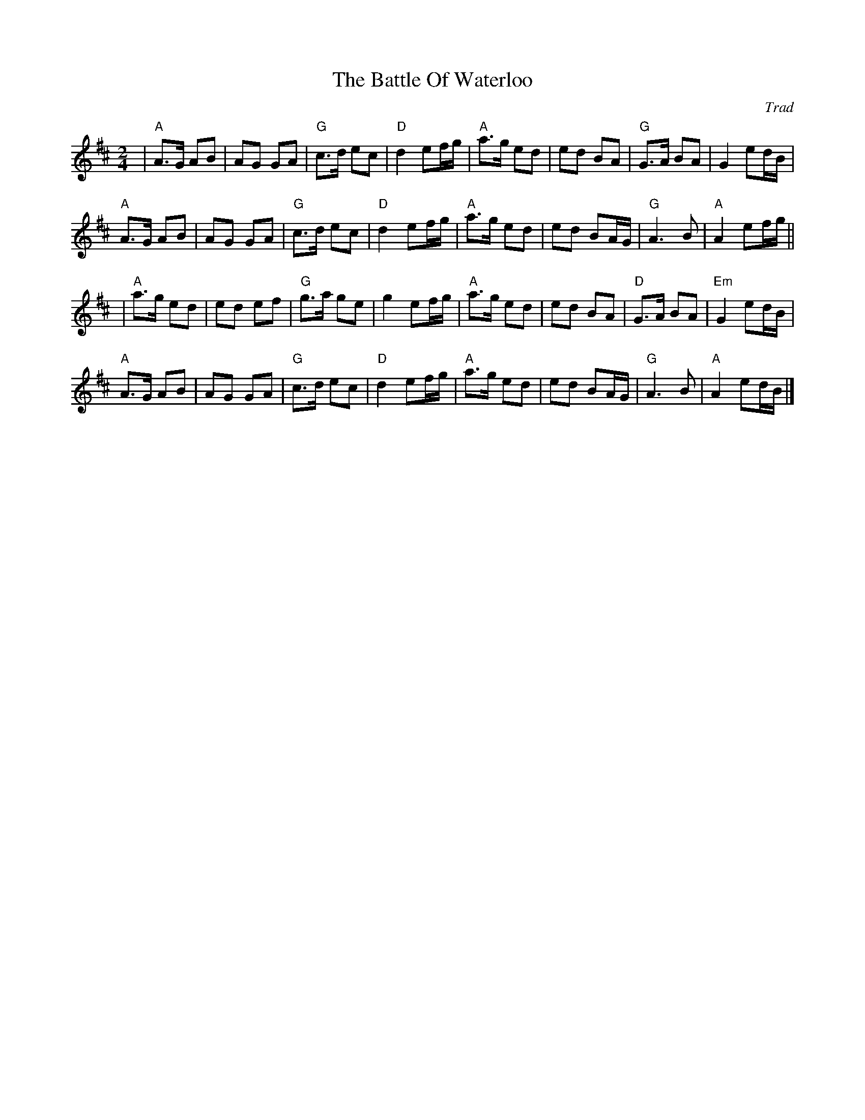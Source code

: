 X: 0
T: The Battle Of Waterloo
C: Trad
M: 2/4
L: 1/8
K: Amix
|"A"A>G AB | AG GA |"G" c>d ec | "D"d2 ef/g/ | "A"a>g ed | ed BA | "G"G>A BA|G2 ed/B/ |!
"A"A>G AB | AG GA | "G"c>d ec | "D"d2 ef/g/ | "A"a>g ed | ed BA/G/ | "G"A3 B| "A"A2 ef/g/ ||!
|"A"a>g ed | ed ef | "G"g>a ge | g2 ef/g/ | "A"a>g ed | ed BA | "D"G>A BA | "Em"G2 ed/B/ |!
"A"A>G AB | AG GA | "G"c>d ec | "D"d2 ef/g/ | "A"a>g ed | ed BA/G/ | "G"A3 B | "A"A2 ed/B/ |]